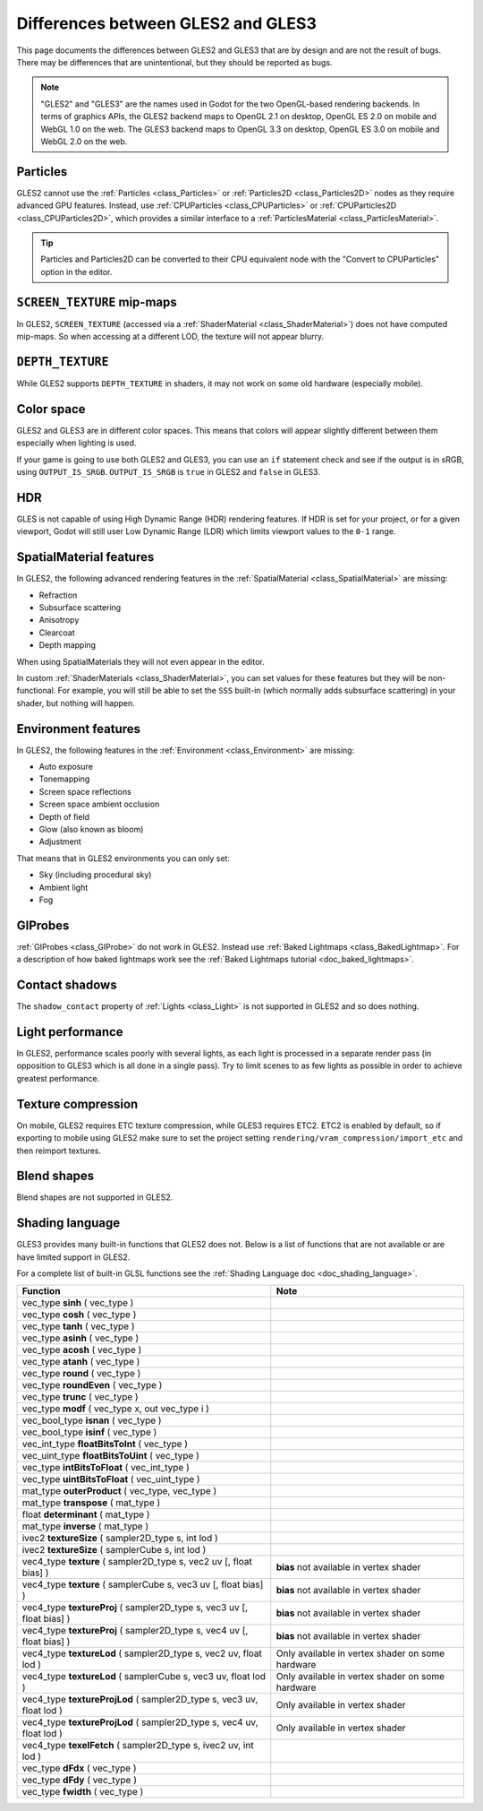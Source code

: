 .. _doc_gles2_gles3_differences:

Differences between GLES2 and GLES3
===================================

This page documents the differences between GLES2 and GLES3 that are by design and are not the result
of bugs. There may be differences that are unintentional, but they should be reported as bugs.

.. note:: "GLES2" and "GLES3" are the names used in Godot for the two OpenGL-based rendering backends.
          In terms of graphics APIs, the GLES2 backend maps to OpenGL 2.1 on desktop, OpenGL ES 2.0 on
          mobile and WebGL 1.0 on the web. The GLES3 backend maps to OpenGL 3.3 on desktop, OpenGL ES
          3.0 on mobile and WebGL 2.0 on the web.

Particles
---------

GLES2 cannot use the :ref:`Particles <class_Particles>` or :ref:`Particles2D <class_Particles2D>` nodes
as they require advanced GPU features. Instead, use :ref:`CPUParticles <class_CPUParticles>` or
:ref:`CPUParticles2D <class_CPUParticles2D>`, which provides a similar interface to a
:ref:`ParticlesMaterial <class_ParticlesMaterial>`.

.. tip:: Particles and Particles2D can be converted to their CPU equivalent node with the "Convert to
         CPUParticles" option in the editor.

``SCREEN_TEXTURE`` mip-maps
---------------------------

In GLES2, ``SCREEN_TEXTURE`` (accessed via a :ref:`ShaderMaterial <class_ShaderMaterial>`) does not have
computed mip-maps. So when accessing at a different LOD, the texture will not appear blurry. 

``DEPTH_TEXTURE``
-----------------

While GLES2 supports ``DEPTH_TEXTURE`` in shaders, it may not work on some old hardware (especially mobile).

Color space
-----------

GLES2 and GLES3 are in different color spaces. This means that colors will appear slightly
different between them  especially when lighting is used. 

If your game is going to use both GLES2 and GLES3, you can use an ``if`` 
statement check and see if the output is in sRGB, using ``OUTPUT_IS_SRGB``. ``OUTPUT_IS_SRGB`` is 
``true`` in GLES2 and ``false`` in GLES3.

HDR
---

GLES is not capable of using High Dynamic Range (HDR) rendering features. If HDR is set for your 
project, or for a given viewport, Godot will still user Low Dynamic Range (LDR) which limits 
viewport values to the ``0-1`` range.

SpatialMaterial features
------------------------

In GLES2, the following advanced rendering features in the :ref:`SpatialMaterial <class_SpatialMaterial>` are missing:

- Refraction
- Subsurface scattering
- Anisotropy
- Clearcoat
- Depth mapping

When using SpatialMaterials they will not even appear in the editor.

In custom :ref:`ShaderMaterials <class_ShaderMaterial>`, you can set values for these features but they 
will be non-functional. For example, you will still be able to set the ``SSS`` built-in (which normally adds 
subsurface scattering) in your shader, but nothing will happen.

Environment features
--------------------

In GLES2, the following features in the :ref:`Environment <class_Environment>` are missing:

- Auto exposure
- Tonemapping
- Screen space reflections
- Screen space ambient occlusion
- Depth of field
- Glow (also known as bloom)
- Adjustment
 
That means that in GLES2 environments you can only set:

- Sky (including procedural sky)
- Ambient light
- Fog

GIProbes
--------

:ref:`GIProbes <class_GIProbe>` do not work in GLES2. Instead use :ref:`Baked Lightmaps <class_BakedLightmap>`. 
For a description of how baked lightmaps work see the :ref:`Baked Lightmaps tutorial <doc_baked_lightmaps>`.

Contact shadows
---------------

The ``shadow_contact`` property of :ref:`Lights <class_Light>` is not supported in GLES2 and so does nothing.

Light performance
-----------------

In GLES2, performance scales poorly with several lights, as each light is processed in a separate render 
pass (in opposition to GLES3 which is all done in a single pass). Try to limit scenes to as few lights as 
possible in order to achieve greatest performance. 

Texture compression
-------------------

On mobile, GLES2 requires ETC texture compression, while GLES3 requires ETC2. ETC2 is enabled by default, 
so if exporting to mobile using GLES2 make sure to set the project setting 
``rendering/vram_compression/import_etc`` and then reimport textures.

Blend shapes
------------

Blend shapes are not supported in GLES2.

Shading language
----------------

GLES3 provides many built-in functions that GLES2 does not. Below is a list of functions 
that are not available or are have limited support in GLES2.

For a complete list of built-in GLSL functions see the :ref:`Shading Language doc <doc_shading_language>`.

+------------------------------------------------------------------------+--------------------------------------------------+
| Function                                                               | Note                                             |
+========================================================================+==================================================+
| vec_type **sinh** ( vec_type )                                         |                                                  |
+------------------------------------------------------------------------+--------------------------------------------------+
| vec_type **cosh** ( vec_type )                                         |                                                  |
+------------------------------------------------------------------------+--------------------------------------------------+
| vec_type **tanh** ( vec_type )                                         |                                                  |
+------------------------------------------------------------------------+--------------------------------------------------+
| vec_type **asinh** ( vec_type )                                        |                                                  |
+------------------------------------------------------------------------+--------------------------------------------------+
| vec_type **acosh** ( vec_type )                                        |                                                  |
+------------------------------------------------------------------------+--------------------------------------------------+
| vec_type **atanh** ( vec_type )                                        |                                                  |
+------------------------------------------------------------------------+--------------------------------------------------+
| vec_type **round** ( vec_type )                                        |                                                  |
+------------------------------------------------------------------------+--------------------------------------------------+
| vec_type **roundEven** ( vec_type )                                    |                                                  |
+------------------------------------------------------------------------+--------------------------------------------------+
| vec_type **trunc** ( vec_type )                                        |                                                  |
+------------------------------------------------------------------------+--------------------------------------------------+
| vec_type **modf** ( vec_type x, out vec_type i )                       |                                                  |
+------------------------------------------------------------------------+--------------------------------------------------+
| vec_bool_type **isnan** ( vec_type )                                   |                                                  |
+------------------------------------------------------------------------+--------------------------------------------------+
| vec_bool_type **isinf** ( vec_type )                                   |                                                  |
+------------------------------------------------------------------------+--------------------------------------------------+
| vec_int_type **floatBitsToInt** ( vec_type )                           |                                                  |
+------------------------------------------------------------------------+--------------------------------------------------+
| vec_uint_type **floatBitsToUint** ( vec_type )                         |                                                  |
+------------------------------------------------------------------------+--------------------------------------------------+
| vec_type **intBitsToFloat** ( vec_int_type )                           |                                                  |
+------------------------------------------------------------------------+--------------------------------------------------+
| vec_type **uintBitsToFloat** ( vec_uint_type )                         |                                                  |
+------------------------------------------------------------------------+--------------------------------------------------+
| mat_type **outerProduct** ( vec_type, vec_type )                       |                                                  |
+------------------------------------------------------------------------+--------------------------------------------------+
| mat_type **transpose** ( mat_type )                                    |                                                  |
+------------------------------------------------------------------------+--------------------------------------------------+
| float **determinant** ( mat_type )                                     |                                                  |
+------------------------------------------------------------------------+--------------------------------------------------+
| mat_type **inverse** ( mat_type )                                      |                                                  |
+------------------------------------------------------------------------+--------------------------------------------------+
| ivec2 **textureSize** ( sampler2D_type s, int lod )                    |                                                  |
+------------------------------------------------------------------------+--------------------------------------------------+
| ivec2 **textureSize** ( samplerCube s, int lod )                       |                                                  |
+------------------------------------------------------------------------+--------------------------------------------------+
| vec4_type **texture** ( sampler2D_type s, vec2 uv [, float bias] )     | **bias** not available in vertex shader          |
+------------------------------------------------------------------------+--------------------------------------------------+
| vec4_type **texture** ( samplerCube s, vec3 uv [, float bias] )        | **bias** not available in vertex shader          |
+------------------------------------------------------------------------+--------------------------------------------------+
| vec4_type **textureProj** ( sampler2D_type s, vec3 uv [, float bias] ) | **bias** not available in vertex shader          |
+------------------------------------------------------------------------+--------------------------------------------------+
| vec4_type **textureProj** ( sampler2D_type s, vec4 uv [, float bias] ) | **bias** not available in vertex shader          |
+------------------------------------------------------------------------+--------------------------------------------------+
| vec4_type **textureLod** ( sampler2D_type s, vec2 uv, float lod )      | Only available in vertex shader on some hardware |
+------------------------------------------------------------------------+--------------------------------------------------+
| vec4_type **textureLod** ( samplerCube s, vec3 uv, float lod )         | Only available in vertex shader on some hardware |
+------------------------------------------------------------------------+--------------------------------------------------+
| vec4_type **textureProjLod** ( sampler2D_type s, vec3 uv, float lod )  | Only available in vertex shader                  |
+------------------------------------------------------------------------+--------------------------------------------------+
| vec4_type **textureProjLod** ( sampler2D_type s, vec4 uv, float lod )  | Only available in vertex shader                  |
+------------------------------------------------------------------------+--------------------------------------------------+
| vec4_type **texelFetch** ( sampler2D_type s, ivec2 uv, int lod )       |                                                  |
+------------------------------------------------------------------------+--------------------------------------------------+
| vec_type **dFdx** ( vec_type )                                         |                                                  |
+------------------------------------------------------------------------+--------------------------------------------------+
| vec_type **dFdy** ( vec_type )                                         |                                                  |
+------------------------------------------------------------------------+--------------------------------------------------+
| vec_type **fwidth** ( vec_type )                                       |                                                  |
+------------------------------------------------------------------------+--------------------------------------------------+
